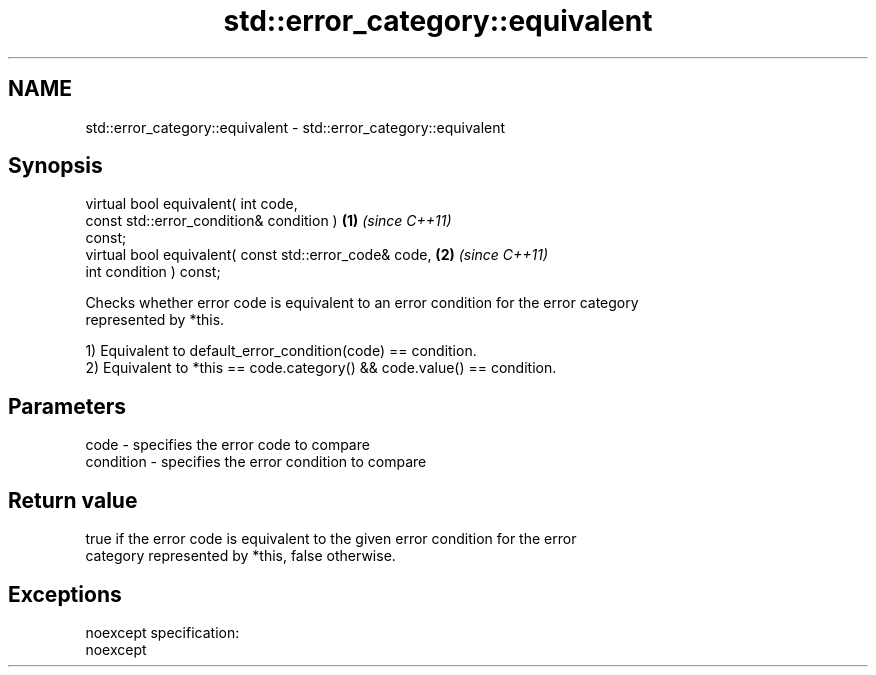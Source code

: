 .TH std::error_category::equivalent 3 "Nov 25 2015" "2.0 | http://cppreference.com" "C++ Standard Libary"
.SH NAME
std::error_category::equivalent \- std::error_category::equivalent

.SH Synopsis
   virtual bool equivalent( int code,
                            const std::error_condition& condition )   \fB(1)\fP \fI(since C++11)\fP
   const;
   virtual bool equivalent( const std::error_code& code,              \fB(2)\fP \fI(since C++11)\fP
                            int condition ) const;

   Checks whether error code is equivalent to an error condition for the error category
   represented by *this.

   1) Equivalent to default_error_condition(code) == condition.
   2) Equivalent to *this == code.category() && code.value() == condition.

.SH Parameters

   code      - specifies the error code to compare
   condition - specifies the error condition to compare

.SH Return value

   true if the error code is equivalent to the given error condition for the error
   category represented by *this, false otherwise.

.SH Exceptions

   noexcept specification:  
   noexcept
     
